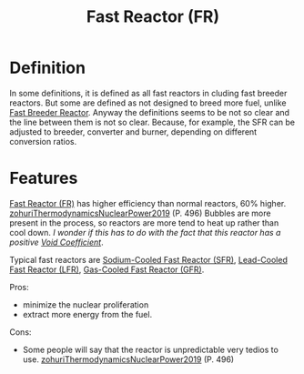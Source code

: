:PROPERTIES:
:ID:       a992f50f-8fb3-4537-9cb4-14461aff017e
:END:
#+title: Fast Reactor (FR)
* Definition
In some definitions, it is defined as all fast reactors in cluding fast breeder reactors. But some are defined as not designed to breed more fuel, unlike [[id:14b046d3-4995-4be2-9a79-ba77f9730605][Fast Breeder Reactor]]. Anyway the definitions seems to be not so clear and the line between them is not so clear. Because, for example, the SFR can be adjusted to breeder, converter and burner, depending on different conversion ratios.  

* Features
[[id:a992f50f-8fb3-4537-9cb4-14461aff017e][Fast Reactor (FR)]] has higher efficiency than normal reactors, 60% higher. [[id:6e3d81ae-140a-45cc-9167-e4b6885f5183][zohuriThermodynamicsNuclearPower2019]] (P. 496)
Bubbles are more present in the process, so reactors are more tend to heat up rather than cool down. /I wonder if this has to do with the fact that this reactor has a positive [[id:c936dd65-e215-4839-84e9-50b51b1e296a][Void Coefficient]]/.

Typical fast reactors are [[id:f8ed4d51-6490-4ba0-944b-7abe29a8f5d8][Sodium-Cooled Fast Reactor (SFR)]], [[id:3ad73744-75f0-4551-8bab-2781d86d1f19][Lead-Cooled Fast Reactor (LFR)]], [[id:eadac617-b989-4540-8a1a-d6ba8b2772b6][Gas-Cooled Fast Reactor (GFR)]].

Pros:
+ minimize the nuclear proliferation
+ extract more energy from the fuel.

Cons:
+ Some people will say that the reactor is unpredictable very tedios to use. [[id:6e3d81ae-140a-45cc-9167-e4b6885f5183][zohuriThermodynamicsNuclearPower2019]] (P. 496)
